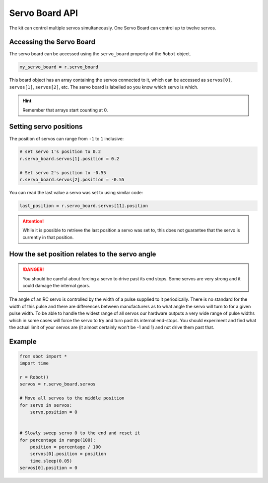 Servo Board API
===============

The kit can control multiple servos simultaneously. One Servo Board can
control up to twelve servos.

Accessing the Servo Board
-------------------------

The servo board can be accessed using the ``servo_board`` property of
the ``Robot`` object.

.. code:: python

   my_servo_board = r.servo_board

This board object has an array containing the servos connected to it,
which can be accessed as ``servos[0]``, ``servos[1]``, ``servos[2]``, etc. 
The servo board is labelled so you know which servo is which.

.. Hint:: Remember that arrays start counting at 0.

Setting servo positions
-----------------------

The position of servos can range from ``-1`` to ``1`` inclusive:

.. code:: python

   # set servo 1's position to 0.2
   r.servo_board.servos[1].position = 0.2

   # Set servo 2's position to -0.55
   r.servo_board.servos[2].position = -0.55

You can read the last value a servo was set to using similar code:

.. code:: python

   last_position = r.servo_board.servos[11].position

.. attention:: While it is possible to retrieve the last position a servo was set to,
   this does not guarantee that the servo is currently in that position.

How the set position relates to the servo angle
-----------------------------------------------

.. danger::

   You should be careful about forcing a servo to drive past its end
   stops. Some servos are very strong and it could damage the internal
   gears.

The angle of an RC servo is controlled by the width of a pulse supplied
to it periodically. There is no standard for the width of this pulse and
there are differences between manufacturers as to what angle the servo
will turn to for a given pulse width. To be able to handle the widest
range of all servos our hardware outputs a very wide range of pulse
widths which in some cases will force the servo to try and turn past its
internal end-stops. You should experiment and find what the actual limit
of your servos are (it almost certainly won't be -1 and 1) and not
drive them past that.

Example
-------

.. code:: python

   from sbot import *
   import time

   r = Robot()
   servos = r.servo_board.servos

   # Move all servos to the middle position
   for servo in servos:
       servo.position = 0


   # Slowly sweep servo 0 to the end and reset it
   for percentage in range(100):
       position = percentage / 100
       servos[0].position = position
       time.sleep(0.05)
   servos[0].position = 0
